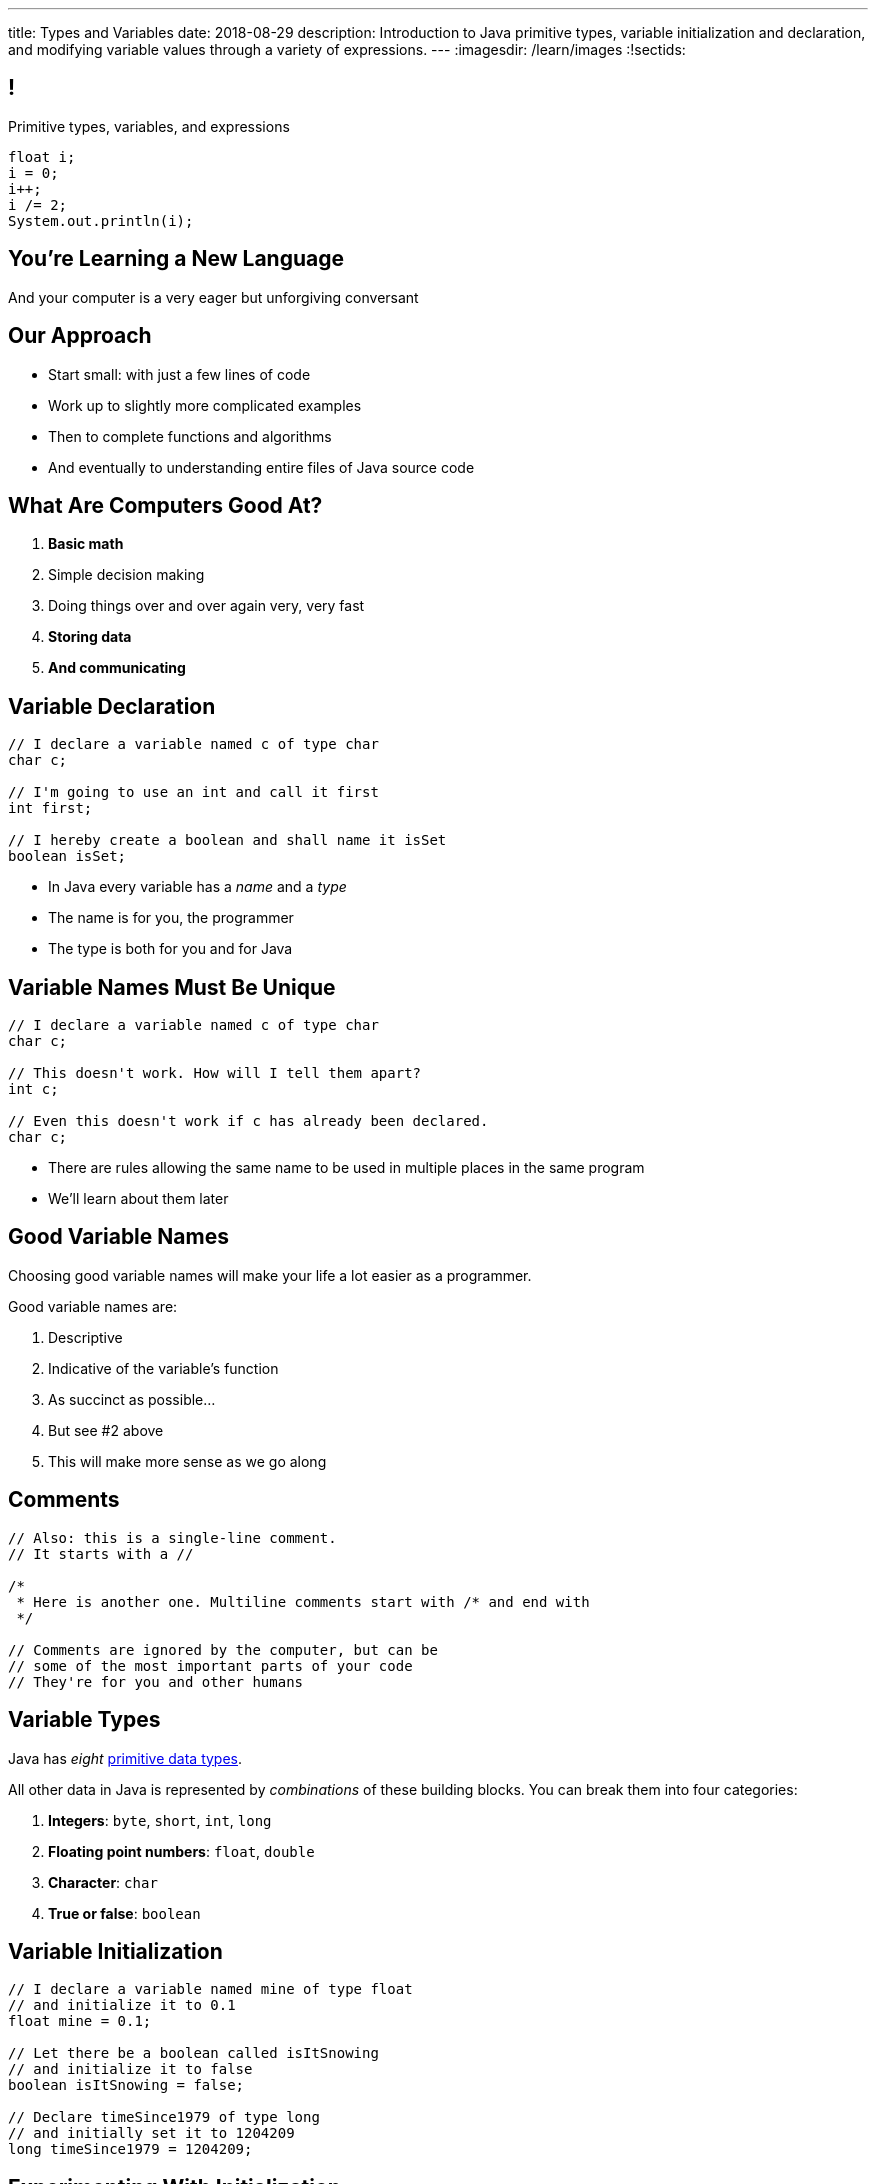 ---
title: Types and Variables
date: 2018-08-29
description:
  Introduction to Java primitive types, variable initialization and declaration,
  and modifying variable values through a variety of expressions.
---
:imagesdir: /learn/images
:!sectids:

[[ATBHkGXvFSWfEfPtxFTaGtPoeDEqqmKA]]
== !

[.janini]
--
++++
<div class="message">Primitive types, variables, and expressions</div>
++++
....
float i;
i = 0;
i++;
i /= 2;
System.out.println(i);
....
--

[[dmICKmgxEaeFVDnRmoouGYPomfQjelVz]]
[.oneword]
== You're Learning a New Language

And your computer is a very eager but unforgiving conversant

[[HzvMPOcXRBcxTiCawrMAPICZfbcnZyYW]]
== Our Approach

[.s]
//
* Start small: with just a few lines of code
//
* Work up to slightly more complicated examples
//
* Then to complete functions and algorithms
//
* And eventually to understanding entire files of Java source code

[[VBGzOzMUlIEziEhivMByHeyXbOzffNwX]]
== What Are Computers Good At?

. *Basic math*
//
. Simple decision making
//
. Doing things over and over again very, very fast
//
. *Storing data*
//
. *And communicating*

[[AsbqATwBNKvdCYvjZAzsXqxQWdiLEquk]]
== Variable Declaration

[source,java,linenums]
----
// I declare a variable named c of type char
char c;

// I'm going to use an int and call it first
int first;

// I hereby create a boolean and shall name it isSet
boolean isSet;
----

[.s]
//
* In Java every variable has a _name_ and a _type_
//
* The name is for you, the programmer
//
* The type is both for you and for Java

[[pRyNruakCGYMibaQiXiRPYtFSICkIVgF]]
== Variable Names Must Be Unique

[source,java]
----
// I declare a variable named c of type char
char c;

// This doesn't work. How will I tell them apart?
int c;

// Even this doesn't work if c has already been declared.
char c;
----

* There are rules allowing the same name to be used in multiple places in the
same program
//
* We'll learn about them later

[[CsumONHCkuznIwwqbsOFPqYGzdhjQLYE]]
== Good Variable Names

[.lead]
//
Choosing good variable names will make your life a lot easier as a programmer.

Good variable names are:

[.s]
//
. Descriptive
//
. Indicative of the variable's function
//
. As succinct as possible...
//
. But see #2 above
//
. This will make more sense as we go along

[[mYKcPepOrSkLsuLXBOmQMIUssNBBVQcW]]
== Comments

[source,java]
----
// Also: this is a single-line comment.
// It starts with a //

/*
 * Here is another one. Multiline comments start with /* and end with
 */

// Comments are ignored by the computer, but can be
// some of the most important parts of your code
// They're for you and other humans
----

[[yTXvoDLkxPLfKdDEwqcbgcwbBjKliDkT]]
== Variable Types

[.lead]
//
Java has _eight_
//
http://cs.fit.edu/~ryan/java/language/java-data.html[primitive data types].

All other data in Java is represented by _combinations_ of these building blocks.
//
You can break them into four categories:

[.s]
//
. *Integers*: `byte`, `short`, `int`, `long`
//
. *Floating point numbers*: `float`, `double`
//
. *Character*: `char`
//
. *True or false*: `boolean`

[[eIhzSGdomQfxADXtZqDXzjXGEAqMmsWK]]
== Variable Initialization

[source,java]
----
// I declare a variable named mine of type float
// and initialize it to 0.1
float mine = 0.1;

// Let there be a boolean called isItSnowing
// and initialize it to false
boolean isItSnowing = false;

// Declare timeSince1979 of type long
// and initially set it to 1204209
long timeSince1979 = 1204209;
----

[[PFgALdBwLvDVYkQRHZTIGjXoueZTccDF]]
== Experimenting With Initialization

[.janini]
....
// Let's create and initialize some variables of different types
float x;
System.out.println(x);
// Try reinitializing the same variable to see what happens
....

[[mnqvSopbyJJQZGqGLivHdtSjHypzpwxd]]
== Literals

A _literal_ is a number or other value that appears directly in the source
code.

[source,java]
----
// 1000 is a long literal. Note the L suffix.
long big = 1000L;

// 'g' is a character literal.
char one = 'g';

// true and false are boolean literals.
boolean itsEarly = true;
boolean iSleptWell = false;
----

[[xnWysQQnbfFCUmWTfBvEpvXdTqHDwXlL]]
== Variables Can Be Modified

[.janini]
....
// Let's modify some integers
int changing = 10;
changing = 20; // I can set them again
changing = 20 + 10; // Math is OK on the right side
changing += 1; // I have some special operators
changing /= 2; // +, -, / and * all work with =
....

[[upWVceueDWDXMLtzpLzaAIKPyAJKeHTm]]
== Variables Must Maintain the Same Type

[.janini]
....
// Ruh-roh...
int changing = 10;
changing = 10.0;
....

[[BVHcSwysOjndMKbAuXNURlYpbJjXkOjX]]
== !Ruh-Roh

image::http://s2.quickmeme.com/img/83/83206ae67da70662c246b9cca0b92d2da77cae199a14e8d23e102739d5192b2e.jpg[role='mx-auto meme']

[[wGIfxmUfDEWxDVwvbMGAIYmZqXltNoYR]]
== Variables Can Be Modified Using Other Variables

[.janini]
....
double first = 10.0;
double second = 5.0;
first = second; // This is assignment, not equality
second = 20.0;
first = second + 10.0;
double third = 2.0;
first = second + third;
....

[[bMGnqDmfcpDxPXDytpJKpUzIBGbeHrwH]]
== What Makes Primitive Types _Primitive_?

[.s.lead]
//
.What makes the Java primitive types primitive?
//
* They can all be stored by the computer as a _single number_.

[.s.lead]
--
But wait... what about `char`?
--

[[iRHwdJsVVeIxycGCObkWHCstYYMLMPNs]]
== !What About Characters?

image::http://4toc.com/fb/FBHelp/gfx/AppF_ASCIITable.png[role='mx-auto meme',width=640]

[[pPNGiUTPJIhsUrdVljKBdQvygNaaohAu]]
== Our First Example of a _Convention_

[.lead]
//
There's no law of the universe that says that the number 97 should represent
'a'.

It's just what we've all agreed on.

We'll discuss floating point representation in lab next week&mdash;it's pretty
cool.

[[IffEzqifWagrJAUVhbtbZpBeXbJOthRh]]
== Why Are There Multiple Numeric Types?

[.lead]
//
. *Integers*: `byte`, `short`, `int`, `long`
//
. *Floating point numbers*: `float`, `double`

[.s]
--
Different types take up different amounts of _computer memory_ and so can store
different values.
--

[.s]
--
*Don't worry too much about how things are stored yet.* But the limits are
important to understand.
--

[[pTpMZAKphudHMkrjPpLsyJkayPzKtKhG]]
== Type Limitations

[.janini]
....
byte smallest = 10;
smallest += 256;
System.out.println(smallest);
....

[[jWVQatsSaYPEkUmTBXBmHDqOvukSqwsa]]
== !Don't Memorize: Look Up

++++
<div class="embed-responsive embed-responsive-4by3">
  <iframe class="full embed-responsive-item" src="https://docs.oracle.com/javase/tutorial/java/nutsandbolts/datatypes.html"></iframe>
</div>
++++

[[jCkFZoKCBKjtJmyLFfIlxyNqxWopKADh]]
== Why Types

[.s.lead]
//
* Types force you to specify how much space you need to store your data. That
can make your program more efficient
//
* Types also help catch some common programming errors

[[BOWngHncunytquMaQrLQnEBSLSwCARUu]]
[.oneword]
== Questions About Variables?

[[pcTKTHTGiagufvkaflflGOLUKcZkDgkr]]
== EMP

[.lead]
//
https://cs125.cs.illinois.edu/info/resources/#emp[CS 199 EMP (Even More
Practice)]
//
is a chance for you to get (even) more practice.

* It's held Thursday nights from 5&ndash;7PM in Everitt 2310 footnote:[Which is
a nice room!]
//
* You can register for it for one credit. If you do you'll need to attend
regularly.
//
* You can also not register and show up when you want. It's open to all.
//
* More details
//
https://cs125.cs.illinois.edu/info/resources/#emp[on the website].

[[HRNDBAMSESSDCZESNZXBDXBLSNKSQVGZ]]
== Announcements

* Homework continues https://goo.gl/ruqwbf[_today_].
//
* Friday we will continue with the basics of imperative programming, including
conditionals and loops
//
* Our quiz on course policies continues today in the CBTF. Please
//
https://cbtf.engr.illinois.edu/[sign up]
//
and take it.
//
* MP0 will be _Friday_.
//
Get your environment set up in lab this week.
//
* https://cs125.cs.illinois.edu/info/resources/#hours[Office hours]
//
will start _tomorrow_ and be posted on the calendar.
//
* Please fill out the https://goo.gl/forms/ZLOmoC8x2nkfmG753[initial student
survey].
//
1% extra credit for anyone who does by *Sunday 09/09/2018*.

// vim: ts=2:sw=2:et
